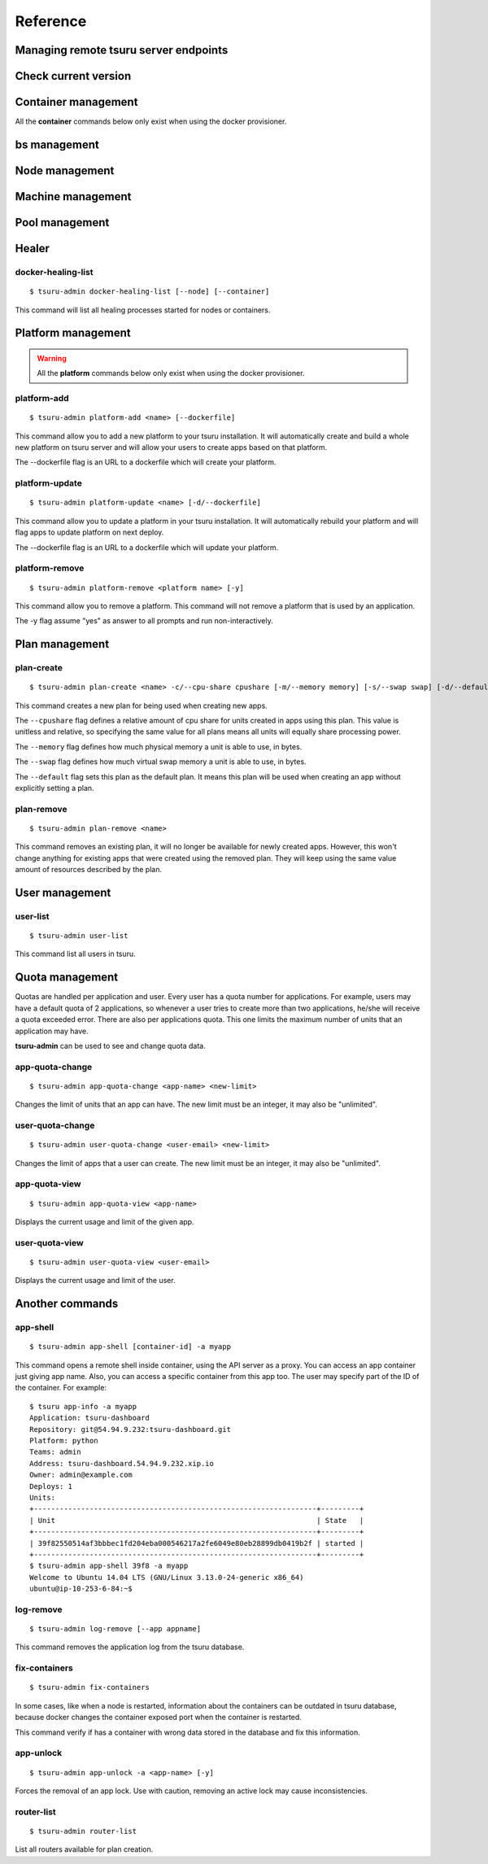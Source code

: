 Reference
~~~~~~~~~

Managing remote tsuru server endpoints
======================================

.. tsuru-command:: target

.. tsuru-command:: target-add
   :title: Add a new target
.. tsuru-command:: target-list
   :title: List existing targets
.. tsuru-command:: target-set
   :title: Set a target as current
.. tsuru-command:: target-remove
   :title: Removes an existing target

Check current version
=====================

.. tsuru-command:: version


Container management
====================

All the **container** commands below only exist when using the docker
provisioner.

.. _tsuru_admin_container_move_cmd:

.. tsuru-command:: container-move
   :title: Moves single container

.. _tsuru_admin_containers_move_cmd:

.. tsuru-command:: containers-move
   :title: Moves all containers from on node

.. _tsuru_admin_containers_rebalance_cmd:

.. tsuru-command:: containers-rebalance
   :title: Rebalance containers in nodes

bs management
=============

.. _tsuru_admin_bs_management:

.. tsuru-command:: bs-info
   :title: Show bs container information

.. tsuru-command:: bs-env-set
   :title: Set environment variables for bs container

.. tsuru-command:: bs-upgrade
   :title: Upgrade bs image

Node management
===============

.. _tsuru_admin_docker_node_add_cmd:

.. tsuru-command:: docker-node-add
   :title: Add a new docker node

.. _tsuru_admin_docker_node_list_cmd:

.. tsuru-command:: docker-node-list
   :title: List docker nodes in cluster

.. tsuru-command:: docker-node-update
   :title: Update a docker node

.. _tsuru_admin_docker_node_remove_cmd:

.. tsuru-command:: docker-node-remove
   :title: Remove a docker node

Machine management
==================

.. _tsuru_admin_machines_list_cmd:

.. tsuru-command:: machine-list
   :title: List IaaS machines

.. _tsuru_admin_machine_destroy_cmd:

.. tsuru-command:: machine-destroy
   :title: Destroy IaaS machine

.. tsuru-command:: machine-template-list
   :title: List machine templates

.. _tsuru_admin_machine_template_add_cmd:

.. tsuru-command:: machine-template-add
   :title: Add machine template

.. tsuru-command:: machine-template-remove
   :title: Remove machine template

Pool management
===============

.. tsuru-command:: pool-add
   :title: Add a new pool

.. tsuru-command:: pool-update
   :title: Update pool attributes

.. tsuru-command:: pool-remove
   :title: Remove a pool

.. tsuru-command:: pool-teams-add
   :title: Add team to a pool

.. tsuru-command:: pool-teams-remove
   :title: Remove a team from a pool

Healer
======

docker-healing-list
-------------------

.. highlight:: bash

::

    $ tsuru-admin docker-healing-list [--node] [--container]

This command will list all healing processes started for nodes or containers.

Platform management
===================

.. warning::

    All the **platform** commands below only exist when using the docker
    provisioner.

.. _tsuru_admin_platform_add_cmd:

platform-add
------------

.. highlight:: bash

::

    $ tsuru-admin platform-add <name> [--dockerfile]

This command allow you to add a new platform to your tsuru installation.
It will automatically create and build a whole new platform on tsuru server and
will allow your users to create apps based on that platform.

The --dockerfile flag is an URL to a dockerfile which will create your platform.

.. _tsuru_admin_platform_update_cmd:

platform-update
---------------

.. highlight:: bash

::

    $ tsuru-admin platform-update <name> [-d/--dockerfile]

This command allow you to update a platform in your tsuru installation.
It will automatically rebuild your platform and will flag apps to update
platform on next deploy.

The --dockerfile flag is an URL to a dockerfile which will update your platform.

platform-remove
---------------

.. highlight:: bash

::

    $ tsuru-admin platform-remove <platform name> [-y]

This command allow you to remove a platform. This command will not
remove a platform that is used by an application.

The -y flag assume "yes" as answer to all prompts and run non-interactively.

Plan management
===============

.. _tsuru_admin_plan_create:

plan-create
-----------

::

    $ tsuru-admin plan-create <name> -c/--cpu-share cpushare [-m/--memory memory] [-s/--swap swap] [-d/--default]

This command creates a new plan for being used when creating new apps.

The ``--cpushare`` flag defines a relative amount of cpu share for units created
in apps using this plan. This value is unitless and relative, so specifying the
same value for all plans means all units will equally share processing power.

The ``--memory`` flag defines how much physical memory a unit is able to use, in
bytes.

The ``--swap`` flag defines how much virtual swap memory a unit is able to use, in
bytes.

The ``--default`` flag sets this plan as the default plan. It means this plan will
be used when creating an app without explicitly setting a plan.


plan-remove
-----------

::

    $ tsuru-admin plan-remove <name>

This command removes an existing plan, it will no longer be available for newly
created apps. However, this won't change anything for existing apps that were
created using the removed plan. They will keep using the same value amount of
resources described by the plan.

User management
===============

user-list
---------

::

    $ tsuru-admin user-list

This command list all users in tsuru.

Quota management
================

Quotas are handled per application and user. Every user has a quota number for
applications. For example, users may have a default quota of 2 applications, so
whenever a user tries to create more than two applications, he/she will receive
a quota exceeded error. There are also per applications quota. This one limits
the maximum number of units that an application may have.

**tsuru-admin** can be used to see and change quota data.

app-quota-change
----------------

.. highlight:: bash

::

    $ tsuru-admin app-quota-change <app-name> <new-limit>

Changes the limit of units that an app can have. The new limit must be an
integer, it may also be "unlimited".

user-quota-change
-----------------

.. highlight:: bash

::

    $ tsuru-admin user-quota-change <user-email> <new-limit>

Changes the limit of apps that a user can create. The new limit must be an
integer, it may also be "unlimited".

app-quota-view
--------------

.. highlight:: bash

::

    $ tsuru-admin app-quota-view <app-name>

Displays the current usage and limit of the given app.

user-quota-view
---------------

.. highlight:: bash

::

    $ tsuru-admin user-quota-view <user-email>

Displays the current usage and limit of the user.

Another commands
================

.. _tsuru_admin_app_shell_cmd:


app-shell
---------

.. highlight:: bash

::

    $ tsuru-admin app-shell [container-id] -a myapp

This command opens a remote shell inside container, using the API server as a proxy.
You can access an app container just giving app name. Also, you can access a specific container from this app too.
The user may specify part of the ID of the container. For example:

.. highlight:: bash

::

    $ tsuru app-info -a myapp
    Application: tsuru-dashboard
    Repository: git@54.94.9.232:tsuru-dashboard.git
    Platform: python
    Teams: admin
    Address: tsuru-dashboard.54.94.9.232.xip.io
    Owner: admin@example.com
    Deploys: 1
    Units:
    +------------------------------------------------------------------+---------+
    | Unit                                                             | State   |
    +------------------------------------------------------------------+---------+
    | 39f82550514af3bbbec1fd204eba000546217a2fe6049e80eb28899db0419b2f | started |
    +------------------------------------------------------------------+---------+
    $ tsuru-admin app-shell 39f8 -a myapp
    Welcome to Ubuntu 14.04 LTS (GNU/Linux 3.13.0-24-generic x86_64)
    ubuntu@ip-10-253-6-84:~$

log-remove
----------

.. highlight:: bash

::

    $ tsuru-admin log-remove [--app appname]

This command removes the application log from the tsuru database.

fix-containers
--------------

.. highlight:: bash

::

    $ tsuru-admin fix-containers

In some cases, like when a node is restarted, information about the containers
can be outdated in tsuru database, because docker changes the container
exposed port when the container is restarted.

This command verify if has a container with wrong data stored in the database
and fix this information.

app-unlock
----------

.. highlight:: bash

::

    $ tsuru-admin app-unlock -a <app-name> [-y]

Forces the removal of an app lock.
Use with caution, removing an active lock may cause inconsistencies.

router-list
-----------

.. highlight:: bash

::

    $ tsuru-admin router-list

List all routers available for plan creation.

